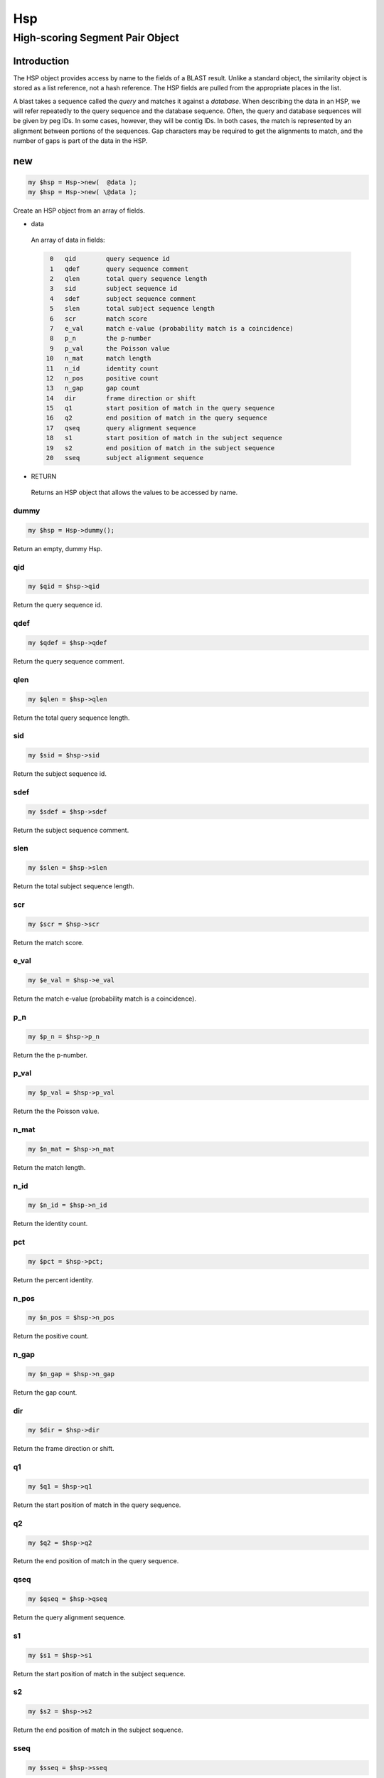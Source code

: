 .. _cli::Hsp:


###
Hsp
###


********************************
High-scoring Segment Pair Object
********************************


Introduction
============


The HSP object provides access by name to the fields of a BLAST result.
Unlike a standard object, the similarity object is stored as a list
reference, not a hash reference. The HSP fields are pulled from the
appropriate places in the list.

A blast takes a sequence called the \ *query*\  and matches it against a
\ *database*\ . When describing the data in an HSP, we will
refer repeatedly to the query sequence and the database sequence. Often,
the query and database sequences will be given by peg IDs. In some cases,
however, they will be contig IDs. In both cases, the match is represented
by an alignment between portions of the sequences. Gap characters may
be required to get the alignments to match, and the number of gaps is
part of the data in the HSP.


new
===



.. code-block:: perl

     my $hsp = Hsp->new(  @data );
     my $hsp = Hsp->new( \@data );


Create an HSP object from an array of fields.


- data
 
 An array of data in fields:
 
 
 .. code-block:: perl
 
     0   qid        query sequence id
     1   qdef       query sequence comment
     2   qlen       total query sequence length
     3   sid        subject sequence id
     4   sdef       subject sequence comment
     5   slen       total subject sequence length
     6   scr        match score
     7   e_val      match e-value (probability match is a coincidence)
     8   p_n        the p-number
     9   p_val      the Poisson value
    10   n_mat      match length
    11   n_id       identity count
    12   n_pos      positive count
    13   n_gap      gap count
    14   dir        frame direction or shift
    15   q1         start position of match in the query sequence
    16   q2         end position of match in the query sequence
    17   qseq       query alignment sequence
    18   s1         start position of match in the subject sequence
    19   s2         end position of match in the subject sequence
    20   sseq       subject alignment sequence
 
 


- RETURN
 
 Returns an HSP object that allows the values to be accessed by name.
 


dummy
-----



.. code-block:: perl

     my $hsp = Hsp->dummy();


Return an empty, dummy Hsp.


qid
---



.. code-block:: perl

     my $qid = $hsp->qid


Return the query sequence id.


qdef
----



.. code-block:: perl

     my $qdef = $hsp->qdef


Return the query sequence comment.


qlen
----



.. code-block:: perl

     my $qlen = $hsp->qlen


Return the total query sequence length.


sid
---



.. code-block:: perl

     my $sid = $hsp->sid


Return the subject sequence id.


sdef
----



.. code-block:: perl

     my $sdef = $hsp->sdef


Return the subject sequence comment.


slen
----



.. code-block:: perl

     my $slen = $hsp->slen


Return the total subject sequence length.


scr
---



.. code-block:: perl

     my $scr = $hsp->scr


Return the match score.


e_val
-----



.. code-block:: perl

     my $e_val = $hsp->e_val


Return the match e-value (probability match is a coincidence).


p_n
---



.. code-block:: perl

     my $p_n = $hsp->p_n


Return the the p-number.


p_val
-----



.. code-block:: perl

     my $p_val = $hsp->p_val


Return the the Poisson value.


n_mat
-----



.. code-block:: perl

     my $n_mat = $hsp->n_mat


Return the match length.


n_id
----



.. code-block:: perl

     my $n_id = $hsp->n_id


Return the identity count.


pct
---



.. code-block:: perl

     my $pct = $hsp->pct;


Return the percent identity.


n_pos
-----



.. code-block:: perl

     my $n_pos = $hsp->n_pos


Return the positive count.


n_gap
-----



.. code-block:: perl

     my $n_gap = $hsp->n_gap


Return the gap count.


dir
---



.. code-block:: perl

     my $dir = $hsp->dir


Return the frame direction or shift.


q1
--



.. code-block:: perl

     my $q1 = $hsp->q1


Return the start position of match in the query sequence.


q2
--



.. code-block:: perl

     my $q2 = $hsp->q2


Return the end position of match in the query sequence.


qseq
----



.. code-block:: perl

     my $qseq = $hsp->qseq


Return the query alignment sequence.


s1
--



.. code-block:: perl

     my $s1 = $hsp->s1


Return the start position of match in the subject sequence.


s2
--



.. code-block:: perl

     my $s2 = $hsp->s2


Return the end position of match in the subject sequence.


sseq
----



.. code-block:: perl

     my $sseq = $hsp->sseq


Return the subject alignment sequence.


sloc
----



.. code-block:: perl

     my $sloc = $hsp->sloc;


Return the match region of the subject sequence as a location object.


qloc
----



.. code-block:: perl

     my $qloc = $hsp->qloc;


Return the match region of the query sequence as a location object.



